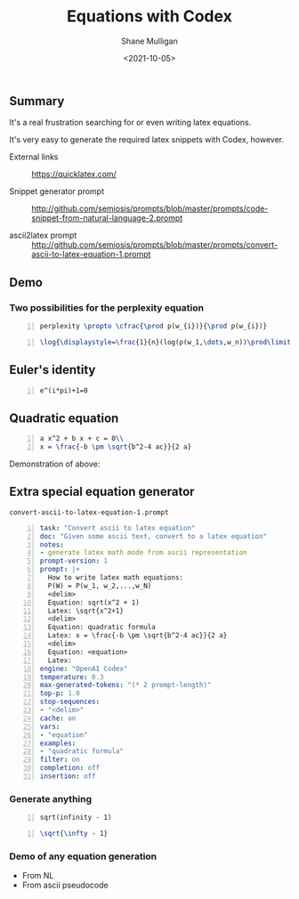 #+LATEX_HEADER: \usepackage[margin=0.5in]{geometry}
#+OPTIONS: toc:nil

#+HUGO_BASE_DIR: /home/shane/var/smulliga/source/git/semiosis/semiosis-hugo
#+HUGO_SECTION: ./posts

#+TITLE: Equations with Codex
#+DATE: <2021-10-05>
#+AUTHOR: Shane Mulligan
#+KEYWORDS: openai codex

** Summary
It's a real frustration searching for or even writing latex equations.

It's very easy to generate the required latex snippets with Codex, however.

+ External links :: https://quicklatex.com/

+ Snippet generator prompt :: http://github.com/semiosis/prompts/blob/master/prompts/code-snippet-from-natural-language-2.prompt

+ ascii2latex prompt :: http://github.com/semiosis/prompts/blob/master/prompts/convert-ascii-to-latex-equation-1.prompt

** Demo
#+BEGIN_EXPORT html
<!-- Play on asciinema.com -->
<!-- <a title="asciinema recording" href="https://asciinema.org/a/KFWqLaaBfjYZsVqFeKvURoVCT" target="_blank"><img alt="asciinema recording" src="https://asciinema.org/a/KFWqLaaBfjYZsVqFeKvURoVCT.svg" /></a> -->
<!-- Play on the blog -->
<script src="https://asciinema.org/a/KFWqLaaBfjYZsVqFeKvURoVCT.js" id="asciicast-KFWqLaaBfjYZsVqFeKvURoVCT" async></script>
#+END_EXPORT

*** Two possibilities for the perplexity equation
#+BEGIN_SRC latex -n :f "math2svg perplexity1" :async :results raw drawer
  perplexity \propto \cfrac{\prod p(w_{i})}{\prod p(w_{i})}
#+END_SRC

[[./perplexity1.svg]]

#+BEGIN_SRC latex -n :f "math2svg perplexity2" :async :results raw drawer
  \log{\displaystyle=\frac{1}{n}(log(p(w_1,\dots,w_n))\prod\limits_{i=1}^{n}p(w_i|\mathcal{W}))}
#+END_SRC

[[./perplexity2.svg]]

** Euler's identity
#+BEGIN_SRC latex -n :f "math2svg eulers-identity" :async :results raw drawer
  e^(i*pi)+1=0
#+END_SRC

[[file:eulers-identity.svg]]

** Quadratic equation
#+BEGIN_SRC latex -n :f "math2svg quadratic-equation" :async :results raw drawer
  a x^2 + b x + c = 0\\
  x = \frac{-b \pm \sqrt{b^2-4 ac}}{2 a}
#+END_SRC

[[file:quadratic-equation.svg]]

Demonstration of above:

#+BEGIN_EXPORT html
<!-- Play on asciinema.com -->
<!-- <a title="asciinema recording" href="https://asciinema.org/a/kfanOXb16b3YGDnle0IUmC8iz" target="_blank"><img alt="asciinema recording" src="https://asciinema.org/a/kfanOXb16b3YGDnle0IUmC8iz.svg" /></a> -->
<!-- Play on the blog -->
<script src="https://asciinema.org/a/kfanOXb16b3YGDnle0IUmC8iz.js" id="asciicast-kfanOXb16b3YGDnle0IUmC8iz" async></script>
#+END_EXPORT

** Extra special equation generator
=convert-ascii-to-latex-equation-1.prompt=

#+BEGIN_SRC yaml -n :async :results verbatim code
  task: "Convert ascii to latex equation"
  doc: "Given some ascii text, convert to a latex equation"
  notes:
  - generate latex math mode from ascii representation
  prompt-version: 1
  prompt: |+
    How to write latex math equations:
    P(W) = P(w_1, w_2,...,w_N)
    <delim>
    Equation: sqrt(x^2 + 1)
    Latex: \sqrt{x^2+1}
    <delim>
    Equation: quadratic formula
    Latex: x = \frac{-b \pm \sqrt{b^2-4 ac}}{2 a}
    <delim>
    Equation: <equation>
    Latex: 
  engine: "OpenAI Codex"
  temperature: 0.3
  max-generated-tokens: "(* 2 prompt-length)"
  top-p: 1.0
  stop-sequences:
  - "<delim>"
  cache: on
  vars:
  - "equation"
  examples:
  - "quadratic formula"
  filter: on
  completion: off
  insertion: off
#+END_SRC

*** Generate anything
#+BEGIN_SRC text -n :async :results verbatim code
  sqrt(infinity - 1)
#+END_SRC

#+BEGIN_SRC latex -n :f "math2svg sqrt-infinity-minus-one" :async :results raw drawer
  \sqrt{\infty - 1}
#+END_SRC

[[file:sqrt-infinity-minus-one.svg]]

*** Demo of any equation generation
- From NL
- From ascii pseudocode

#+BEGIN_EXPORT html
<!-- Play on asciinema.com -->
<!-- <a title="asciinema recording" href="https://asciinema.org/a/5tnGoZQjJF5onp2FT7QaDVAIg" target="_blank"><img alt="asciinema recording" src="https://asciinema.org/a/5tnGoZQjJF5onp2FT7QaDVAIg.svg" /></a> -->
<!-- Play on the blog -->
<script src="https://asciinema.org/a/5tnGoZQjJF5onp2FT7QaDVAIg.js" id="asciicast-5tnGoZQjJF5onp2FT7QaDVAIg" async></script>
#+END_EXPORT
